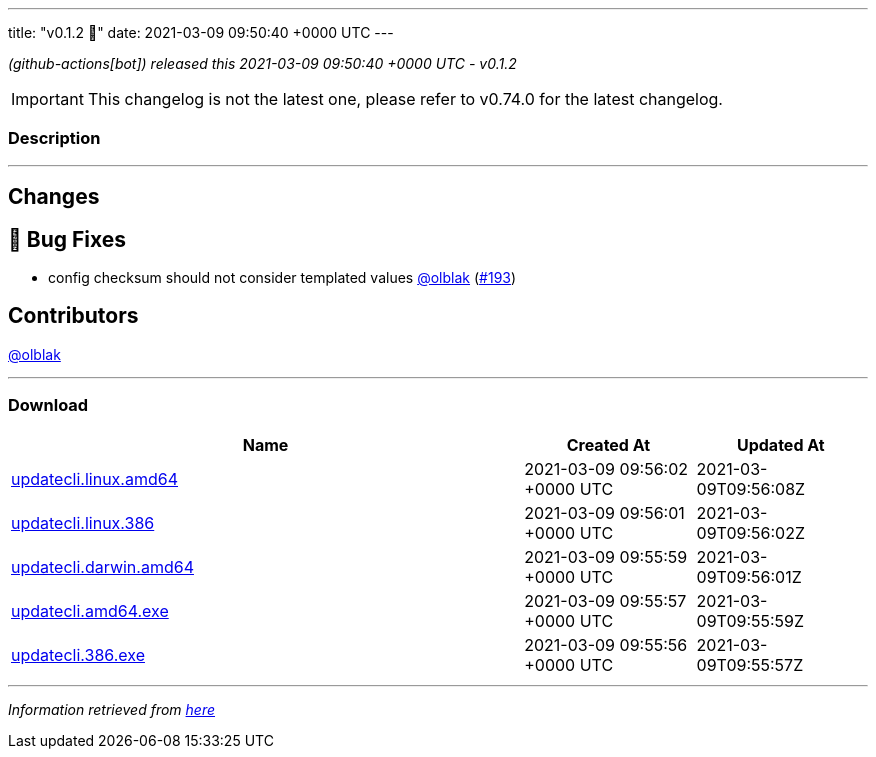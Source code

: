 ---
title: "v0.1.2 🌈"
date: 2021-03-09 09:50:40 +0000 UTC
---

// Disclaimer: this file is generated, do not edit it manually.


__ (github-actions[bot]) released this 2021-03-09 09:50:40 +0000 UTC - v0.1.2__



IMPORTANT: This changelog is not the latest one, please refer to v0.74.0 for the latest changelog.


=== Description

---

++++

<h2>Changes</h2>
<h2>🐛 Bug Fixes</h2>
<ul>
<li>config checksum should not consider templated values <a class="user-mention notranslate" data-hovercard-type="user" data-hovercard-url="/users/olblak/hovercard" data-octo-click="hovercard-link-click" data-octo-dimensions="link_type:self" href="https://github.com/olblak">@olblak</a> (<a class="issue-link js-issue-link" data-error-text="Failed to load title" data-id="825608950" data-permission-text="Title is private" data-url="https://github.com/updatecli/updatecli/issues/193" data-hovercard-type="pull_request" data-hovercard-url="/updatecli/updatecli/pull/193/hovercard" href="https://github.com/updatecli/updatecli/pull/193">#193</a>)</li>
</ul>
<h2>Contributors</h2>
<p><a class="user-mention notranslate" data-hovercard-type="user" data-hovercard-url="/users/olblak/hovercard" data-octo-click="hovercard-link-click" data-octo-dimensions="link_type:self" href="https://github.com/olblak">@olblak</a></p>

++++

---



=== Download

[cols="3,1,1" options="header" frame="all" grid="rows"]
|===
| Name | Created At | Updated At

| link:https://github.com/updatecli/updatecli/releases/download/v0.1.2/updatecli.linux.amd64[updatecli.linux.amd64] | 2021-03-09 09:56:02 +0000 UTC | 2021-03-09T09:56:08Z

| link:https://github.com/updatecli/updatecli/releases/download/v0.1.2/updatecli.linux.386[updatecli.linux.386] | 2021-03-09 09:56:01 +0000 UTC | 2021-03-09T09:56:02Z

| link:https://github.com/updatecli/updatecli/releases/download/v0.1.2/updatecli.darwin.amd64[updatecli.darwin.amd64] | 2021-03-09 09:55:59 +0000 UTC | 2021-03-09T09:56:01Z

| link:https://github.com/updatecli/updatecli/releases/download/v0.1.2/updatecli.amd64.exe[updatecli.amd64.exe] | 2021-03-09 09:55:57 +0000 UTC | 2021-03-09T09:55:59Z

| link:https://github.com/updatecli/updatecli/releases/download/v0.1.2/updatecli.386.exe[updatecli.386.exe] | 2021-03-09 09:55:56 +0000 UTC | 2021-03-09T09:55:57Z

|===


---

__Information retrieved from link:https://github.com/updatecli/updatecli/releases/tag/v0.1.2[here]__

